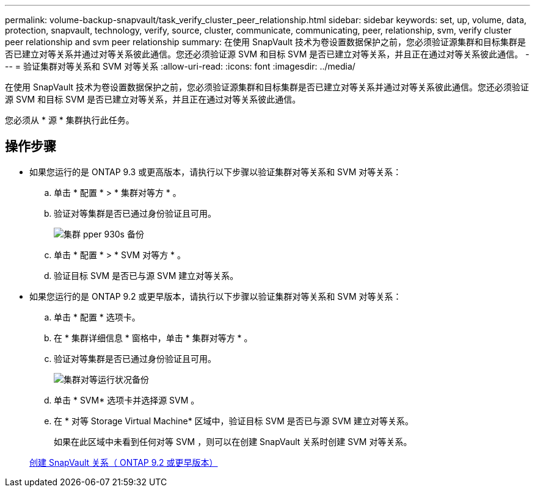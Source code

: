 ---
permalink: volume-backup-snapvault/task_verify_cluster_peer_relationship.html 
sidebar: sidebar 
keywords: set, up, volume, data, protection, snapvault, technology, verify, source, cluster, communicate, communicating, peer, relationship, svm, verify cluster peer relationship and svm peer relationship 
summary: 在使用 SnapVault 技术为卷设置数据保护之前，您必须验证源集群和目标集群是否已建立对等关系并通过对等关系彼此通信。您还必须验证源 SVM 和目标 SVM 是否已建立对等关系，并且正在通过对等关系彼此通信。 
---
= 验证集群对等关系和 SVM 对等关系
:allow-uri-read: 
:icons: font
:imagesdir: ../media/


[role="lead"]
在使用 SnapVault 技术为卷设置数据保护之前，您必须验证源集群和目标集群是否已建立对等关系并通过对等关系彼此通信。您还必须验证源 SVM 和目标 SVM 是否已建立对等关系，并且正在通过对等关系彼此通信。

您必须从 * 源 * 集群执行此任务。



== 操作步骤

* 如果您运行的是 ONTAP 9.3 或更高版本，请执行以下步骤以验证集群对等关系和 SVM 对等关系：
+
.. 单击 * 配置 * > * 集群对等方 * 。
.. 验证对等集群是否已通过身份验证且可用。
+
image::../media/cluster_pper_930_backup.gif[集群 pper 930s 备份]

.. 单击 * 配置 * > * SVM 对等方 * 。
.. 验证目标 SVM 是否已与源 SVM 建立对等关系。


* 如果您运行的是 ONTAP 9.2 或更早版本，请执行以下步骤以验证集群对等关系和 SVM 对等关系：
+
.. 单击 * 配置 * 选项卡。
.. 在 * 集群详细信息 * 窗格中，单击 * 集群对等方 * 。
.. 验证对等集群是否已通过身份验证且可用。
+
image::../media/cluster_peer_health_backup.gif[集群对等运行状况备份]

.. 单击 * SVM* 选项卡并选择源 SVM 。
.. 在 * 对等 Storage Virtual Machine* 区域中，验证目标 SVM 是否已与源 SVM 建立对等关系。
+
如果在此区域中未看到任何对等 SVM ，则可以在创建 SnapVault 关系时创建 SVM 对等关系。



+
xref:task_creating_snapvault_relationship_92_earlier.adoc[创建 SnapVault 关系（ ONTAP 9.2 或更早版本）]


